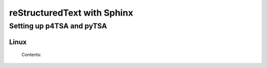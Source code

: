 .. highlight:: rst

============================
reStructuredText with Sphinx
============================

-----------------
Setting up p4TSA and pyTSA
-----------------
^^^^^^^^^
Linux
^^^^^^^^^
 Contents:

     .. toctree::
       :maxdepth: 2
